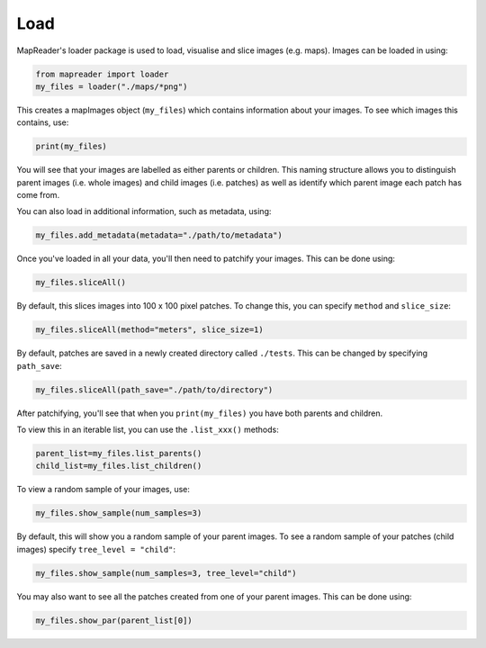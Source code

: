 Load
====

MapReader's loader package is used to load, visualise and slice images (e.g. maps). 
Images can be loaded in using: 

.. code :: python

    from mapreader import loader
    my_files = loader("./maps/*png")

This creates a mapImages object (``my_files``) which contains information about your images. 
To see which images this contains, use: 

.. code :: python

    print(my_files)

You will see that your images are labelled as either parents or children.
This naming structure allows you to distinguish parent images (i.e. whole images) and child images (i.e. patches) as well as identify which parent image each patch has come from.

You can also load in additional information, such as metadata, using: 

.. code :: python

    my_files.add_metadata(metadata="./path/to/metadata")

Once you've loaded in all your data, you'll then need to patchify your images.
This can be done using: 

.. code :: python

    my_files.sliceAll()

By default, this slices images into 100 x 100 pixel patches.
To change this, you can specify ``method`` and ``slice_size``: 

.. code :: python

    my_files.sliceAll(method="meters", slice_size=1)

By default, patches are saved in a newly created directory called ``./tests``.
This can be changed by specifying ``path_save``: 

.. code :: python

    my_files.sliceAll(path_save="./path/to/directory")

After patchifying, you'll see that when you ``print(my_files)`` you have both parents and children.

To view this in an iterable list, you can use the ``.list_xxx()`` methods: 

.. code :: python

    parent_list=my_files.list_parents()
    child_list=my_files.list_children()

To view a random sample of your images, use: 

.. code :: python

    my_files.show_sample(num_samples=3)

.. image:: python show_sample_parent.png
    :width: 400px

By default, this will show you a random sample of your parent images.
To see a random sample of your patches (child images) specify ``tree_level = "child"``: 

.. code :: python

    my_files.show_sample(num_samples=3, tree_level="child")

.. image:: python show_sample_child.png
    :width: 400px

You may also want to see all the patches created from one of your parent images.
This can be done using: 

.. code :: python

    my_files.show_par(parent_list[0])

.. image:: python show_par.png
    :width: 400px

.. Load package also contains some analysis bits, should these be on this page?
   Maybe load also wants renaming as it seems to do much more than load. (i.e. something that encompasses load, patchify and visualise) -RW 
